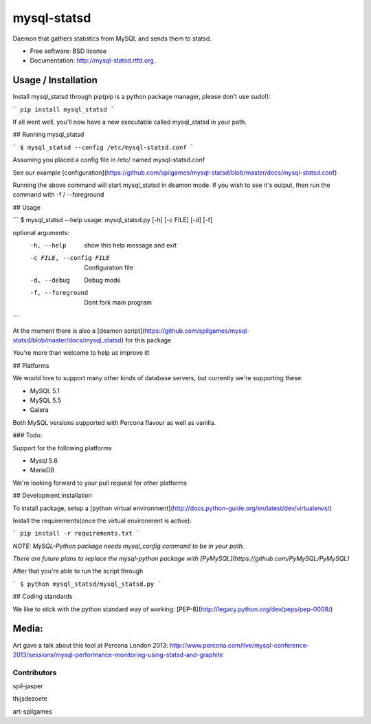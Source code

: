 ===============================
mysql-statsd
===============================

.. image:: https://badge.fury.io/py/mysql-statsd.png
    :target: http://badge.fury.io/py/mysql-statsd
    
.. image:: https://travis-ci.org/spilgames/mysql-statsd.png?branch=master
        :target: https://travis-ci.org/spilgames/mysql-statsd

.. image:: https://pypip.in/d/mysql-statsd/badge.png
        :target: https://crate.io/packages/mysql-statsd?version=latest


Daemon that gathers statistics from MySQL and sends them to statsd.

* Free software: BSD license
* Documentation: http://mysql-statsd.rtfd.org.


Usage / Installation
========

Install mysql_statsd through pip(pip is a python package manager, please don't use sudo!):

```
pip install mysql_statsd
```

If all went well, you'll now have a new executable called mysql_statsd in your path.


## Running mysql_statsd

```
$ mysql_statsd --config /etc/mysql-statsd.conf 
```

Assuming you placed a config file in /etc/ named mysql-statsd.conf

See our example [configuration](https://github.com/spilgames/mysql-statsd/blob/master/docs/mysql-statsd.conf)

Running the above command will start mysql_statsd in deamon mode. If you wish to see it's output, then run the command with -f / --foreground

## Usage

```
$ mysql_statsd --help
usage: mysql_statsd.py [-h] [-c FILE] [-d] [-f]

optional arguments:
  -h, --help            show this help message and exit
  -c FILE, --config FILE
                        Configuration file
  -d, --debug           Debug mode
  -f, --foreground      Dont fork main program
```

At the moment there is also a [deamon script](https://github.com/spilgames/mysql-statsd/blob/master/docs/mysql_statsd) for this package

You're more than welcome to help us improve it!

## Platforms

We would love to support many other kinds of database servers, but currently we're supporting these:

* MySQL 5.1
* MySQL 5.5
* Galera

Both MySQL versions supported with Percona flavour as well as vanilla.

### Todo:

Support for the following platforms

* Mysql 5.6
* MariaDB

We're looking forward to your pull request for other platforms

## Development installation 

To install package, setup a [python virtual environment](http://docs.python-guide.org/en/latest/dev/virtualenvs/)

Install the requirements(once the virtual environment is active):

``` 
pip install -r requirements.txt
```

*NOTE: MySQL-Python package needs mysql_config command to be in your path.*

*There are future plans to replace the mysql-python package with [PyMySQL](https://github.com/PyMySQL/PyMySQL)*

After that you're able to run the script through 

```
$ python mysql_statsd/mysql_statsd.py
```

## Coding standards

We like to stick with the python standard way of working: [PEP-8](http://legacy.python.org/dev/peps/pep-0008/)


Media:
========

Art gave a talk about this tool at Percona London 2013:
http://www.percona.com/live/mysql-conference-2013/sessions/mysql-performance-monitoring-using-statsd-and-graphite

Contributors
--------

spil-jasper

thijsdezoete

art-spilgames
